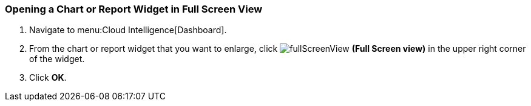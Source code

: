 [[_to_open_a_chart_or_report_widget_in_its_own_window]]
=== Opening a Chart or Report Widget in Full Screen View

. Navigate to menu:Cloud Intelligence[Dashboard].
. From the chart or report widget that you want to enlarge, click  image:fullScreenView.png[] *(Full Screen view)* in the upper right corner of the widget. 
. Click *OK*.


